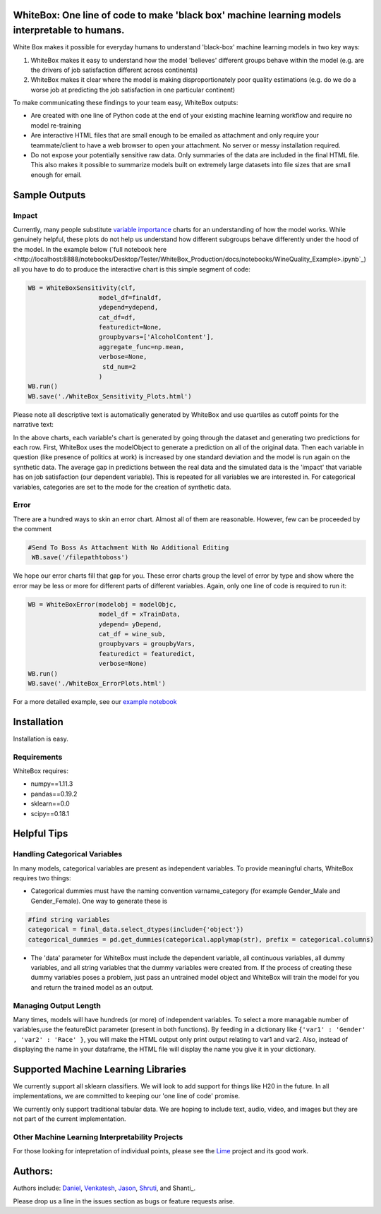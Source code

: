 .. -*- mode: rst -*-
.. image:: https://travis-ci.com/Data4Gov/WhiteBox_Production.svg?token=1GNkopDprh4icqumn6Mz&branch=master
    :target: https://travis-ci.com/Data4Gov/WhiteBox_Production

WhiteBox: One line of code to make 'black box' machine learning models interpretable to humans.
===============================================================================================

White Box makes it possible for everyday humans to understand 'black-box' machine learning models in two key ways:

1. WhiteBox makes it easy to understand how the model 'believes' different groups behave within the model (e.g. are the drivers of job satisfaction different across continents)

2. WhiteBox makes it clear where the model is making disproportionately poor quality estimations (e.g. do we do a worse job at predicting the job satisfaction in one particular continent)

To make communicating these findings to your team easy, WhiteBox outputs: 

- Are created with one line of Python code at the end of your existing machine learning workflow and require no model re-training
- Are interactive HTML files that are small enough to be emailed as attachment and only require your teammate/client to have a web browser to open your attachment. No server or messy installation required.
- Do not expose your potentially sensitive raw data. Only summaries of the data are included in the final HTML file. This also makes it possible to summarize models built on extremely large datasets into file sizes that are small enough for email. 

Sample Outputs
==============

Impact
------------

Currently, many people substitute `variable importance <https://en.wikipedia.org/wiki/Random_forest#Variable_importance>`_  charts for an understanding of how the model works. While genuinely helpful, these plots do not help us understand how different subgroups behave differently under the hood of the model. In the example below (`full notebook here <http://localhost:8888/notebooks/Desktop/Tester/WhiteBox_Production/docs/notebooks/WineQuality_Example>.ipynb`_) all you have to do to produce the interactive chart is this simple segment of code: 

.. code-block:: python

    WB = WhiteBoxSensitivity(clf,
                       model_df=finaldf,
                       ydepend=ydepend,
                       cat_df=df,
                       featuredict=None,
                       groupbyvars=['AlcoholContent'],
                       aggregate_func=np.mean,
                       verbose=None,
                        std_num=2
                       )
    WB.run()
    WB.save('./WhiteBox_Sensitivity_Plots.html')

Please note all descriptive text is automatically generated by WhiteBox and use quartiles as cutoff points for the narrative text:

.. image:: https://github.com/Data4Gov/WhiteBox_Production/blob/master/images/Impact_Gif.gif

In the above charts, each variable's chart is generated by going through the dataset and generating two predictions for each row. First, WhiteBox uses the modelObject to generate a prediction on all of the original data. Then each variable in question (like presence of politics at work) is increased by one standard deviation and the model is run again on the synthetic data. The average gap in predictions between the real data and the simulated data is the 'impact' that variable has on job satisfaction (our dependent variable). This is repeated for all variables we are interested in. For categorical variables, categories are set to the mode for the creation of synthetic data.   

Error
------------

There are a hundred ways to skin an error chart. Almost all of them are reasonable. However, few can be proceeded by the comment

.. code-block:: python

   #Send To Boss As Attachment With No Additional Editing
    WB.save('/filepathtoboss')
We hope our error charts fill that gap for you. These error charts group the level of error by type and show where the error may be less or more for different parts of different variables. Again, only one line of code is required to run it:

.. code-block:: python

    WB = WhiteBoxError(modelobj = modelObjc,
                       model_df = xTrainData,
                       ydepend= yDepend,
                       cat_df = wine_sub,
                       groupbyvars = groupbyVars,
                       featuredict = featuredict,
                       verbose=None)
    WB.run()
    WB.save('./WhiteBox_ErrorPlots.html')


.. image:: https://github.com/Data4Gov/WhiteBox_Production/blob/master/images/Error_Gif.gif

For a more detailed example, see our `example notebook <http://localhost:8888/notebooks/Desktop/Tester/WhiteBox_Production/docs/notebooks/WineQuality_Example.ipynb>`_

Installation
==============

Installation is easy. 

.. code-block:: none
   pip install whitebox

Requirements
------------

WhiteBox requires:

- numpy==1.11.3
- pandas==0.19.2
- sklearn==0.0
- scipy==0.18.1


Helpful Tips
============

Handling Categorical Variables
------------------------------

In many models, categorical variables are present as independent variables. To provide meaningful charts, WhiteBox requires two things:

- Categorical dummies must have the naming convention varname_category (for example Gender_Male and Gender_Female). One way to generate these is

.. code-block:: python

   #find string variables
   categorical = final_data.select_dtypes(include={'object'})
   categorical_dummies = pd.get_dummies(categorical.applymap(str), prefix = categorical.columns)


- The 'data' parameter for WhiteBox must include the dependent variable, all continuous variables, all dummy variables, and all string variables that the dummy variables were created from. If the process of creating these dummy variables poses a problem, just pass an untrained model object and WhiteBox will train the model for you and return the trained model as an output. 

Managing Output Length
----------------------

Many times, models will have hundreds (or more) of independent variables. To select a more managable number of variables,use the featureDict parameter (present in both functions). By feeding in a dictionary like ``{'var1' : 'Gender' , 'var2' : 'Race' }``, you will make the HTML output only print output relating to var1 and var2. Also, instead of displaying the name in your dataframe, the HTML file will display the name you give it in your dictionary. 

Supported Machine Learning Libraries
====================================

We currently support all sklearn classifiers. We will look to add support for things like H20 in the future. In all implementations, we are committed to keeping our 'one line of code' promise. 

We currently only support traditional tabular data. We are hoping to include text, audio, video, and images but they are not part of the current implementation. 

Other Machine Learning Interpretability Projects
------------------------------------------------

For those looking for intepretation of individual points, please see the `Lime <https://github.com/marcotcr/lime>`_ project and its good work. 


Authors:
========

Authors include: Daniel_, Venkatesh_, Jason_, Shruti_, and Shanti_.
 
Please drop us a line in the issues section as bugs or feature requests arise. 

.. _Daniel: https://www.linkedin.com/in/danielbyler/
.. _Venkatesh: https://www.linkedin.com/in/venkatesh-gangavarapu-9845b36b/ 
.. _Jason: https://www.linkedin.com/in/jasonlewris/ 
.. _Shruti: https://www.linkedin.com/in/shruti-panda-1466216a/


